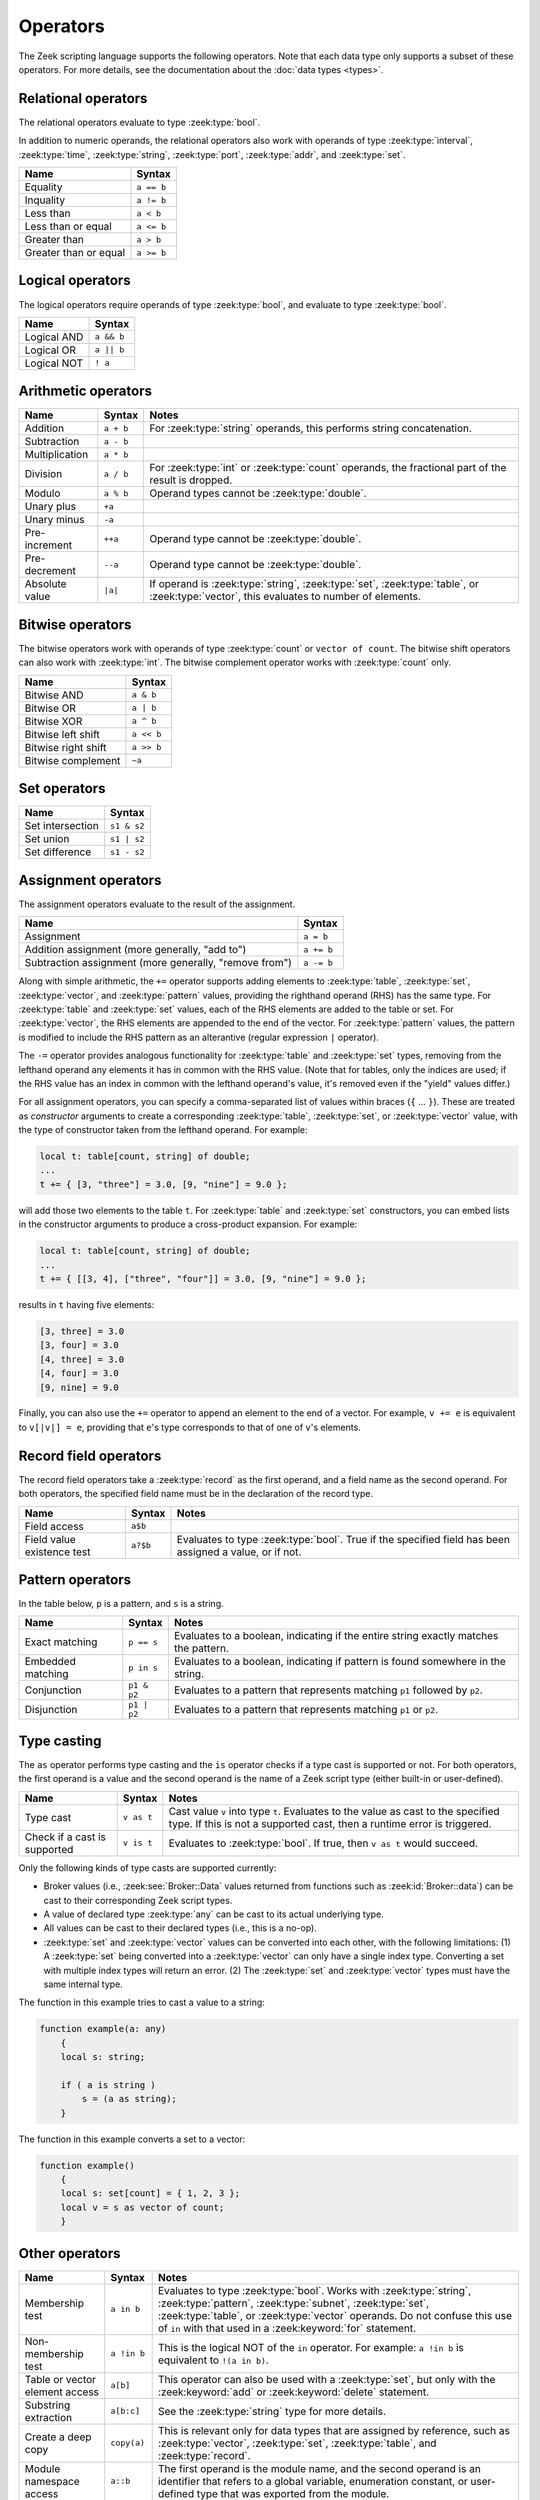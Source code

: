 Operators
=========

The Zeek scripting language supports the following operators.  Note that
each data type only supports a subset of these operators.  For more
details, see the documentation about the :doc:`data types <types>`.

.. _relational-operators:

Relational operators
--------------------

The relational operators evaluate to type :zeek:type:`bool`.

In addition to numeric operands, the relational operators also work with
operands of type :zeek:type:`interval`, :zeek:type:`time`, :zeek:type:`string`,
:zeek:type:`port`, :zeek:type:`addr`, and :zeek:type:`set`.

.. list-table::
  :header-rows: 1

  * - Name
    - Syntax

  * - Equality
    - ``a == b``

  * - Inquality
    - ``a != b``

  * - Less than
    - ``a < b``

  * - Less than or equal
    - ``a <= b``

  * - Greater than
    - ``a > b``

  * - Greater than or equal
    - ``a >= b``

.. _logical-operators:

Logical operators
-----------------

The logical operators require operands of type :zeek:type:`bool`, and
evaluate to type :zeek:type:`bool`.

.. list-table::
  :header-rows: 1

  * - Name
    - Syntax

  * - Logical AND
    - ``a && b``

  * - Logical OR
    - ``a || b``

  * - Logical NOT
    - ``! a``

.. _arithmetic-operators:

Arithmetic operators
--------------------

.. list-table::
  :header-rows: 1

  * - Name
    - Syntax
    - Notes

  * - Addition
    - ``a + b``
    - For :zeek:type:`string` operands, this performs string concatenation.

  * - Subtraction
    - ``a - b``
    -

  * - Multiplication
    - ``a * b``
    -

  * - Division
    - ``a / b``
    - For :zeek:type:`int` or :zeek:type:`count` operands, the fractional part
      of the result is dropped.

  * - Modulo
    - ``a % b``
    - Operand types cannot be :zeek:type:`double`.

  * - Unary plus
    - ``+a``
    -

  * - Unary minus
    - ``-a``
    -

  * - Pre-increment
    - ``++a``
    - Operand type cannot be :zeek:type:`double`.

  * - Pre-decrement
    - ``--a``
    - Operand type cannot be :zeek:type:`double`.

  * - Absolute value
    - ``|a|``
    - If operand is  :zeek:type:`string`, :zeek:type:`set`, :zeek:type:`table`,
      or  :zeek:type:`vector`, this evaluates to number of elements.

.. _bitwise-operators:

Bitwise operators
-----------------

The bitwise operators work with operands of type :zeek:type:`count` or ``vector
of count``. The bitwise shift operators can also work with :zeek:type:`int`.
The bitwise complement operator works with :zeek:type:`count` only.

.. list-table::
  :header-rows: 1

  * - Name
    - Syntax

  * - Bitwise AND
    - ``a & b``

  * - Bitwise OR
    - ``a | b``

  * - Bitwise XOR
    - ``a ^ b``

  * - Bitwise left shift
    - ``a << b``

  * - Bitwise right shift
    - ``a >> b``

  * - Bitwise complement
    - ``~a``

.. _set-operators:

Set operators
-------------

.. list-table::
  :header-rows: 1

  * - Name
    - Syntax

  * - Set intersection
    - ``s1 & s2``

  * - Set union
    - ``s1 | s2``

  * - Set difference
    - ``s1 - s2``

.. _assignment-operators:

Assignment operators
--------------------

The assignment operators evaluate to the result of the assignment.

.. list-table::
  :header-rows: 1

  * - Name
    - Syntax

  * - Assignment
    - ``a = b``

  * - Addition assignment (more generally, "add to")
    - ``a += b``

  * - Subtraction assignment (more generally, "remove from")
    - ``a -= b``

Along with simple arithmetic, the ``+=`` operator supports adding elements to
:zeek:type:`table`,
:zeek:type:`set`,
:zeek:type:`vector`, and
:zeek:type:`pattern`
values, providing the righthand operand (RHS) has the same type.
For :zeek:type:`table` and :zeek:type:`set` values,
each of the RHS elements are added to the
table or set.  For :zeek:type:`vector`, the RHS elements are appended to
the end of the vector.  For :zeek:type:`pattern` values, the pattern is
modified to include the RHS pattern as an alterantive (regular expression ``|``
operator).

The ``-=`` operator provides analogous functionality for :zeek:type:`table`
and :zeek:type:`set` types, removing from the lefthand operand any elements
it has in common with the RHS value.  (Note that for tables, only the
indices are used; if the RHS value has an index in common with the lefthand
operand's value, it's removed even if the "yield" values differ.)

For all assignment operators, you can specify a comma-separated list of
values within braces (``{`` ... ``}``).  These are treated as *constructor*
arguments to create a corresponding :zeek:type:`table`, :zeek:type:`set`,
or :zeek:type:`vector` value, with the type of constructor taken from
the lefthand operand.  For example:

.. code-block:: zeek

    local t: table[count, string] of double;
    ...
    t += { [3, "three"] = 3.0, [9, "nine"] = 9.0 };

will add those two elements to the table ``t``.  For :zeek:type:`table`
and :zeek:type:`set` constructors, you can embed lists in the constructor
arguments to produce a cross-product expansion.  For example:

.. code-block:: zeek

    local t: table[count, string] of double;
    ...
    t += { [[3, 4], ["three", "four"]] = 3.0, [9, "nine"] = 9.0 };

results in ``t`` having five elements:

.. code-block:: zeek

    [3, three] = 3.0
    [3, four] = 3.0
    [4, three] = 3.0
    [4, four] = 3.0
    [9, nine] = 9.0

Finally, you can also use the ``+=`` operator to
append an element to the end of a
vector.  For example, ``v += e`` is equivalent to ``v[|v|] = e``,
providing that ``e``'s type corresponds to that of one of ``v``'s elements.

.. _record-field-operators:

Record field operators
----------------------

The record field operators take a :zeek:type:`record` as the first operand,
and a field name as the second operand.  For both operators, the specified
field name must be in the declaration of the record type.

.. list-table::
  :header-rows: 1

  * - Name
    - Syntax
    - Notes

  * - Field access
    - ``a$b``
    -

  * - Field value existence test
    - ``a?$b``
    - Evaluates to type :zeek:type:`bool`.  True if the specified field has
      been assigned a value, or if not.

.. _pattern-operators:

Pattern operators
-----------------

In the table below, ``p`` is a pattern, and ``s`` is a string.

.. list-table::
  :header-rows: 1

  * - Name
    - Syntax
    - Notes

  * - Exact matching
    - ``p == s``
    - Evaluates to a boolean, indicating if the entire string exactly matches
      the pattern.

  * - Embedded matching
    - ``p in s``
    - Evaluates to a boolean, indicating if pattern is found somewhere in the
      string.

  * - Conjunction
    - ``p1 & p2``
    - Evaluates to a pattern that represents matching ``p1`` followed by
      ``p2``.

  * - Disjunction
    - ``p1 | p2``
    - Evaluates to a pattern that represents matching ``p1`` or ``p2``.

Type casting
------------

The ``as`` operator performs type casting and the ``is`` operator checks if a
type cast is supported or not.  For both operators, the first operand is a
value and the second operand is the name of a Zeek script type (either built-in
or user-defined).

.. list-table::
  :header-rows: 1

  * - Name
    - Syntax
    - Notes

  * - Type cast
    - ``v as t``
    - Cast value ``v`` into type ``t``. Evaluates to the value as cast to the
      specified type.  If this is not a  supported cast, then a runtime error
      is triggered.

  * - Check if a cast is supported
    - ``v is t``
    - Evaluates to :zeek:type:`bool`. If true,  then ``v as t`` would succeed.

Only the following kinds of type casts are supported currently:

- Broker values (i.e., :zeek:see:`Broker::Data` values returned from
  functions such as :zeek:id:`Broker::data`) can be cast to their
  corresponding Zeek script types.
- A value of declared type :zeek:type:`any` can be cast to its actual
  underlying type.
- All values can be cast to their declared types (i.e., this is a no-op).
- :zeek:type:`set` and :zeek:type:`vector` values can be converted into each
  other, with the following limitations: (1) A :zeek:type:`set` being converted
  into a :zeek:type:`vector` can only have a single index type.  Converting a
  set with multiple index types will return an error. (2) The :zeek:type:`set`
  and :zeek:type:`vector` types must have the same internal type.

The function in this example tries to cast a value to a string:

.. code-block:: zeek

    function example(a: any)
        {
        local s: string;

        if ( a is string )
            s = (a as string);
        }

The function in this example converts a set to a vector:

.. code-block:: zeek

    function example()
        {
	local s: set[count] = { 1, 2, 3 };
	local v = s as vector of count;
        }

Other operators
---------------

.. list-table::
  :header-rows: 1

  * - Name
    - Syntax
    - Notes

  * - Membership test
    - ``a in b``
    - Evaluates to type :zeek:type:`bool`.  Works with :zeek:type:`string`,
      :zeek:type:`pattern`, :zeek:type:`subnet`, :zeek:type:`set`,
      :zeek:type:`table`, or :zeek:type:`vector` operands.  Do not confuse this
      use of ``in`` with that used in a :zeek:keyword:`for`
      statement.

  * - Non-membership test
    - ``a !in b``
    - This is the logical NOT of the ``in`` operator.  For example:
      ``a !in b`` is equivalent to ``!(a in b)``.

  * - Table or vector element access
    - ``a[b]``
    - This operator can also be used with a :zeek:type:`set`, but only with the
      :zeek:keyword:`add` or :zeek:keyword:`delete` statement.

  * - Substring extraction
    - ``a[b:c]``
    - See the :zeek:type:`string` type for more details.

  * - Create a deep copy
    - ``copy(a)``
    - This is relevant only for data types that are assigned by reference, such
      as :zeek:type:`vector`, :zeek:type:`set`, :zeek:type:`table`, and
      :zeek:type:`record`.

  * - Module namespace access
    - ``a::b``
    - The first operand is the module name, and the second operand is an
      identifier that refers to a global variable, enumeration constant, or
      user-defined type that was exported from the module.

  * - Conditional
    - ``a ? b : c``
    - The first operand must evaluate to type :zeek:type:`bool`.  If true, then
      the second expression is evaluated and is the result of the entire
      expression.  Otherwise, the third expression is evaluated and is the
      result of the entire expression. The types of the second and third
      operands must be compatible.  Known as the ternary operator.
